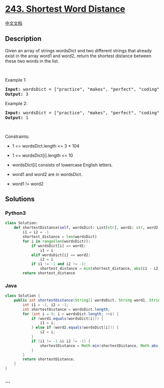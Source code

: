 * [[https://leetcode.com/problems/shortest-word-distance][243. Shortest
Word Distance]]
  :PROPERTIES:
  :CUSTOM_ID: shortest-word-distance
  :END:
[[./solution/0200-0299/0243.Shortest Word Distance/README.org][中文文档]]

** Description
   :PROPERTIES:
   :CUSTOM_ID: description
   :END:

#+begin_html
  <p>
#+end_html

Given an array of strings wordsDict and two different strings that
already exist in the array word1 and word2, return the shortest distance
between these two words in the list.

#+begin_html
  </p>
#+end_html

#+begin_html
  <p>
#+end_html

 

#+begin_html
  </p>
#+end_html

#+begin_html
  <p>
#+end_html

Example 1:

#+begin_html
  </p>
#+end_html

#+begin_html
  <pre>
  <strong>Input:</strong> wordsDict = [&quot;practice&quot;, &quot;makes&quot;, &quot;perfect&quot;, &quot;coding&quot;, &quot;makes&quot;], word1 = &quot;coding&quot;, word2 = &quot;practice&quot;
  <strong>Output:</strong> 3
  </pre>
#+end_html

#+begin_html
  <p>
#+end_html

Example 2:

#+begin_html
  </p>
#+end_html

#+begin_html
  <pre>
  <strong>Input:</strong> wordsDict = [&quot;practice&quot;, &quot;makes&quot;, &quot;perfect&quot;, &quot;coding&quot;, &quot;makes&quot;], word1 = &quot;makes&quot;, word2 = &quot;coding&quot;
  <strong>Output:</strong> 1
  </pre>
#+end_html

#+begin_html
  <p>
#+end_html

 

#+begin_html
  </p>
#+end_html

#+begin_html
  <p>
#+end_html

Constraints:

#+begin_html
  </p>
#+end_html

#+begin_html
  <ul>
#+end_html

#+begin_html
  <li>
#+end_html

1 <= wordsDict.length <= 3 * 104

#+begin_html
  </li>
#+end_html

#+begin_html
  <li>
#+end_html

1 <= wordsDict[i].length <= 10

#+begin_html
  </li>
#+end_html

#+begin_html
  <li>
#+end_html

wordsDict[i] consists of lowercase English letters.

#+begin_html
  </li>
#+end_html

#+begin_html
  <li>
#+end_html

word1 and word2 are in wordsDict.

#+begin_html
  </li>
#+end_html

#+begin_html
  <li>
#+end_html

word1 != word2

#+begin_html
  </li>
#+end_html

#+begin_html
  </ul>
#+end_html

** Solutions
   :PROPERTIES:
   :CUSTOM_ID: solutions
   :END:

#+begin_html
  <!-- tabs:start -->
#+end_html

*** *Python3*
    :PROPERTIES:
    :CUSTOM_ID: python3
    :END:
#+begin_src python
  class Solution:
      def shortestDistance(self, wordsDict: List[str], word1: str, word2: str) -> int:
          i1 = i2 = -1
          shortest_distance = len(wordsDict)
          for i in range(len(wordsDict)):
              if wordsDict[i] == word1:
                  i1 = i
              elif wordsDict[i] == word2:
                  i2 = i
              if i1 != -1 and i2 != -1:
                  shortest_distance = min(shortest_distance, abs(i1 - i2))
          return shortest_distance
#+end_src

*** *Java*
    :PROPERTIES:
    :CUSTOM_ID: java
    :END:
#+begin_src java
  class Solution {
      public int shortestDistance(String[] wordsDict, String word1, String word2) {
          int i1 = -1, i2 = -1;
          int shortestDistance = wordsDict.length;
          for (int i = 0; i < wordsDict.length; ++i) {
              if (word1.equals(wordsDict[i])) {
                  i1 = i;
              } else if (word2.equals(wordsDict[i])) {
                  i2 = i;
              }
              if (i1 != -1 && i2 != -1) {
                  shortestDistance = Math.min(shortestDistance, Math.abs(i1 - i2));
              }
          }
          return shortestDistance;
      }
  }
#+end_src

*** *...*
    :PROPERTIES:
    :CUSTOM_ID: section
    :END:
#+begin_example
#+end_example

#+begin_html
  <!-- tabs:end -->
#+end_html
